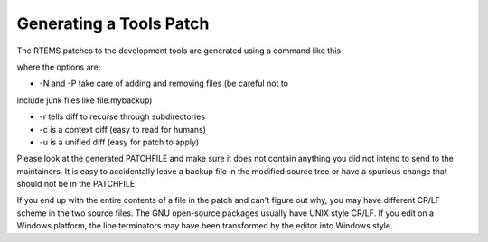 .. comment SPDX-License-Identifier: CC-BY-SA-4.0

.. Copyright (C) 2018.
.. COMMENT: RTEMS Foundation, The RTEMS Documentation Project

Generating a Tools Patch
************************

.. COMMENT:TBD - Convert the following to Rest and insert into this file
.. COMMENT:TBD - https://devel.rtems.org/wiki/Developer/Coding/GenerateAPatch

The RTEMS patches to the development tools are generated using a command like this

.. code block:: shell
  diff -N -P -r -c TOOL-original-image TOOL-with-changes >PATCHFILE

where the options are:

* -N and -P take care of adding and removing files (be careful not to
include junk files like file.mybackup)

* -r tells diff to recurse through subdirectories
* -c is a context diff (easy to read for humans)
* -u is a unified diff (easy for patch to apply)

Please look at the generated PATCHFILE and make sure it does not contain
anything you did not intend to send to the maintainers. It is easy to
accidentally leave a backup file in the modified source tree or have a
spurious change that should not be in the PATCHFILE.

If you end up with the entire contents of a file in the patch and can't
figure out why, you may have different CR/LF scheme in the two source
files. The GNU open-source packages usually have UNIX style CR/LF. If
you edit on a Windows platform, the line terminators may have been
transformed by the editor into Windows style.
